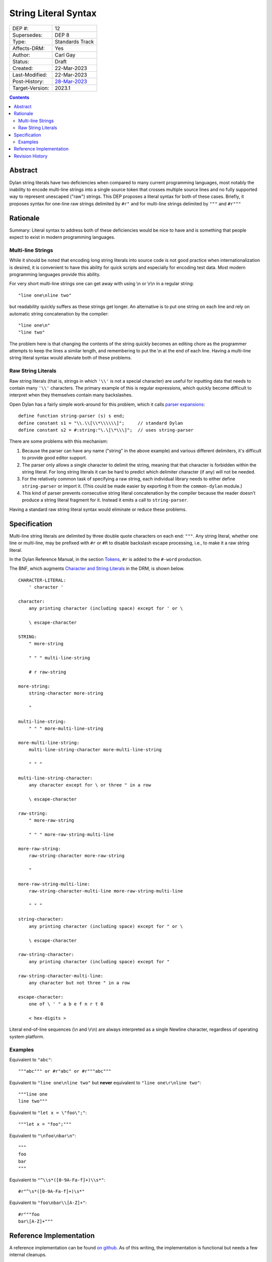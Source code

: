*********************
String Literal Syntax
*********************

===============  =============================================
DEP #:           12
Supersedes:      DEP 8
Type:            Standards Track
Affects-DRM:     Yes
Author:          Carl Gay
Status:          Draft
Created:         22-Mar-2023
Last-Modified:   22-Mar-2023
Post-History:    `28-Mar-2023 <https://groups.google.com/g/dylan-lang/c/xhofah0KYt8>`_
Target-Version:  2023.1
===============  =============================================

.. contents:: Contents
   :local:


Abstract
========

Dylan string literals have two deficiencies when compared to many current
programming languages, most notably the inability to encode multi-line strings
into a single source token that crosses multiple source lines and no fully
supported way to represent unescaped ("raw") strings. This DEP proposes a
literal syntax for both of these cases. Briefly, it proposes syntax for
one-line raw strings delimited by ``#r"`` and for multi-line strings delimited
by ``"""`` and ``#r"""``


Rationale
=========

Summary: Literal syntax to address both of these deficiencies would be nice to
have and is something that people expect to exist in modern programming
languages.

Multi-line Strings
------------------

While it should be noted that encoding long string literals into source code is
not good practice when internationalization is desired, it is convenient to
have this ability for quick scripts and especially for encoding test data.
Most modern programming languages provide this ability.

For very short multi-line strings one can get away with using \\n or
\\r\\n in a regular string::

  "line one\nline two"

but readability quickly suffers as these strings get longer.  An alternative is
to put one string on each line and rely on automatic string concatenation by
the compiler::

  "line one\n"
  "line two"

The problem here is that changing the contents of the string quickly becomes an
editing chore as the programmer attempts to keep the lines a similar length,
and remembering to put the \\n at the end of each line.  Having a multi-line
string literal syntax would alleviate both of these problems.

Raw String Literals
-------------------

Raw string literals (that is, strings in which ``'\\'`` is not a special
character) are useful for inputting data that needs to contain many ``'\\'``
characters. The primary example of this is regular expressions, which quickly
become difficult to interpret when they themselves contain many backslashes.

Open Dylan has a fairly simple work-around for this problem, which it calls
`parser expansions
<https://opendylan.org/documentation/library-reference/language-extensions/parser-expansions.html>`_::

   define function string-parser (s) s end;
   define constant s1 = "\\.\\[\\*\\\\\\]";     // standard Dylan
   define constant s2 = #:string:"\.\[\*\\\]";  // uses string-parser

There are some problems with this mechanism:

#. Because the parser can have any name ("string" in the above example) and
   various different delimiters, it's difficult to provide good editor support.

#. The parser only allows a single character to delimit the string, meaning
   that that character is forbidden within the string literal.  For long string
   literals it can be hard to predict which delimiter character (if any) will
   not be needed.

#. For the relatively common task of specifying a raw string, each individual
   library needs to either define ``string-parser`` or import it. (This could
   be made easier by exporting it from the ``common-dylan`` module.)

#. This kind of parser prevents consecutive string literal concatenation by the
   compiler because the reader doesn't produce a string literal fragment for
   it.  Instead it emits a call to ``string-parser``.

Having a standard raw string literal syntax would eliminate or reduce these
problems.


Specification
=============

Multi-line string literals are delimited by three double quote characters on
each end: ``"""``. Any string literal, whether one line or multi-line, may be
prefixed with ``#r`` or ``#R`` to disable backslash escape processing, i.e., to
make it a raw string literal.

In the Dylan Reference Manual, in the section `Tokens
<https://opendylan.org/books/drm/Lexical_Grammar#HEADING-117-3>`_, ``#r`` is
added to the ``#-word`` production.

The BNF, which augments `Character and String Literals
<https://opendylan.org/books/drm/Lexical_Grammar#HEADING-117-38>`_ in the DRM,
is shown below.

::

    CHARACTER-LITERAL:
        ' character '

    character:
        any printing character (including space) except for ' or \

        \ escape-character

    STRING:
        " more-string

        " " " multi-line-string

        # r raw-string

    more-string:
        string-character more-string

        "

    multi-line-string:
        " " " more-multi-line-string

    more-multi-line-string:
        multi-line-string-character more-multi-line-string

        " " "

    multi-line-string-character:
        any character except for \ or three " in a row

        \ escape-character

    raw-string:
        " more-raw-string

        " " " more-raw-string-multi-line

    more-raw-string:
        raw-string-character more-raw-string

        "

    more-raw-string-multi-line:
        raw-string-character-multi-line more-raw-string-multi-line

        " " "

    string-character:
        any printing character (including space) except for " or \

        \ escape-character

    raw-string-character:
        any printing character (including space) except for "

    raw-string-character-multi-line:
        any character but not three " in a row

    escape-character:
        one of \ ' " a b e f n r t 0

        < hex-digits >

Literal end-of-line sequences (\\n and \\r\\n) are always interpreted as a
single Newline character, regardless of operating system platform.

Examples
--------

Equivalent to ``"abc"``::

  """abc""" or #r"abc" or #r"""abc"""

Equivalent to ``"line one\nline two"`` but **never** equivalent to ``"line
one\r\nline two"``::

  """line one
  line two"""

Equivalent to ``"let x = \"foo\";"``::

  """let x = "foo";"""

Equivalent to ``"\nfoo\nbar\n"``::

  """
  foo
  bar
  """

Equivalent to ``"^\\s*([0-9A-Fa-f]+)\\s*"``::

  #r"^\s*([0-9A-Fa-f]+)\s*"

Equivalent to ``"foo\nbar\\[A-Z]+"``::

  #r"""foo
  bar\[A-Z]+"""


Reference Implementation
========================

A reference implementation can be found `on github
<https://github.com/cgay/opendylan/commits/multi-line-strings>`_.  As of this
writing, the implementation is functional but needs a few internal cleanups.


Revision History
================

The revision history of this document is available here:
https://github.com/dylan-lang/website/commits/master/source/proposals/dep-0012-string-literals.rst
